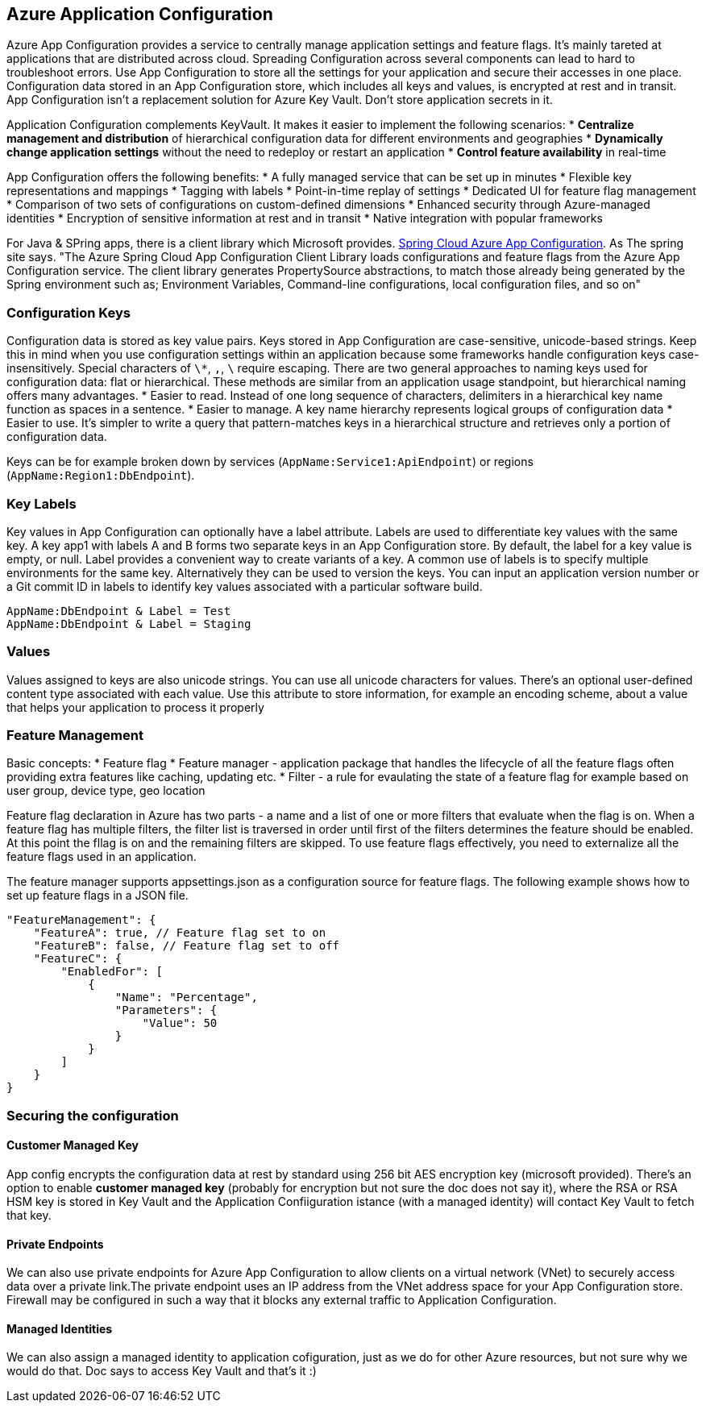 == Azure Application Configuration

Azure App Configuration provides a service to centrally manage application settings and feature flags. It's mainly tareted at applications that are distributed across cloud. Spreading Configuration across several components can lead to hard to troubleshoot errors. Use App Configuration to store all the settings for your application and secure their accesses in one place.
Configuration data stored in an App Configuration store, which includes all keys and values, is encrypted at rest and in transit. App Configuration isn't a replacement solution for Azure Key Vault. Don't store application secrets in it.

Application Configuration complements KeyVault. It makes it easier to implement the following scenarios:
*  *Centralize management and distribution* of hierarchical configuration data for different environments and geographies
*  *Dynamically change application settings* without the need to redeploy or restart an application
*  *Control feature availability* in real-time

App Configuration offers the following benefits:
* A fully managed service that can be set up in minutes
* Flexible key representations and mappings
* Tagging with labels
* Point-in-time replay of settings
* Dedicated UI for feature flag management
* Comparison of two sets of configurations on custom-defined dimensions
* Enhanced security through Azure-managed identities
* Encryption of sensitive information at rest and in transit
* Native integration with popular frameworks

For Java & SPring apps, there is a client library which Microsoft provides. https://microsoft.github.io/spring-cloud-azure/docs/azure-app-configuration/2.9.0/reference/html/index.html[Spring Cloud Azure App Configuration].
As The spring site says. "The Azure Spring Cloud App Configuration Client Library loads configurations and feature flags from the Azure App Configuration service. The client library generates PropertySource abstractions, to match those already being generated by the Spring environment such as; Environment Variables, Command-line configurations, local configuration files, and so on"

=== Configuration Keys

Configuration data is stored as key value pairs. Keys stored in App Configuration are case-sensitive, unicode-based strings. Keep this in mind when you use configuration settings within an application because some frameworks handle configuration keys case-insensitively.
Special characters of `+\*+`, `+,+`, `+\+` require escaping.
There are two general approaches to naming keys used for configuration data: flat or hierarchical. These methods are similar from an application usage standpoint, but hierarchical naming offers many advantages.
* Easier to read. Instead of one long sequence of characters, delimiters in a hierarchical key name function as spaces in a sentence.
* Easier to manage. A key name hierarchy represents logical groups of configuration data
* Easier to use. It's simpler to write a query that pattern-matches keys in a hierarchical structure and retrieves only a portion of configuration data.

Keys can be for example broken down by services (`+AppName:Service1:ApiEndpoint+`) or regions (`+AppName:Region1:DbEndpoint+`).

=== Key Labels

Key values in App Configuration can optionally have a label attribute. Labels are used to differentiate key values with the same key. A key app1 with labels A and B forms two separate keys in an App Configuration store. By default, the label for a key value is empty, or null.
Label provides a convenient way to create variants of a key. A common use of labels is to specify multiple environments for the same key. Alternatively they can be used to version the keys. You can input an application version number or a Git commit ID in labels to identify key values associated with a particular software build.


----
AppName:DbEndpoint & Label = Test
AppName:DbEndpoint & Label = Staging
----

=== Values

Values assigned to keys are also unicode strings. You can use all unicode characters for values. There's an optional user-defined content type associated with each value. Use this attribute to store information, for example an encoding scheme, about a value that helps your application to process it properly

=== Feature Management

Basic concepts:
* Feature flag
* Feature manager - application package that handles the lifecycle of all the feature flags often providing extra features like caching, updating etc.
* Filter - a rule for evaulating the state of a feature flag for example based on user group, device type, geo location

Feature flag declaration in Azure has two parts - a name and a list of one or more filters that evaluate when the flag is on. When a feature flag has multiple filters, the filter list is traversed in order until first of the filters determines the feature should be enabled. At this point the fllag is on and the remaining filters are skipped.
To use feature flags effectively, you need to externalize all the feature flags used in an application.

The feature manager supports appsettings.json as a configuration source for feature flags. The following example shows how to set up feature flags in a JSON file.

[source,json]
----
"FeatureManagement": {
    "FeatureA": true, // Feature flag set to on
    "FeatureB": false, // Feature flag set to off
    "FeatureC": {
        "EnabledFor": [
            {
                "Name": "Percentage",
                "Parameters": {
                    "Value": 50
                }
            }
        ]
    }
}
----

=== Securing the configuration

==== Customer Managed Key

App config encrypts the configuration data at rest by standard using 256 bit AES encryption key (microsoft provided). There's an option to enable *customer managed key* (probably for encryption but not sure the doc does not say it), where the RSA or RSA HSM key is stored in Key Vault and the Application Confiiguration istance (with a managed identity) will contact Key Vault to fetch that key.

==== Private Endpoints

We can also use private endpoints for Azure App Configuration to allow clients on a virtual network (VNet) to securely access data over a private link.The private endpoint uses an IP address from the VNet address space for your App Configuration store.
Firewall may be configured in such a way that it blocks any external traffic to Application Configuration.

==== Managed Identities

We can also assign a managed identity to application cofiguration, just as we do for other Azure resources, but not sure why we would do that. Doc says to access Key Vault and that's it :)
